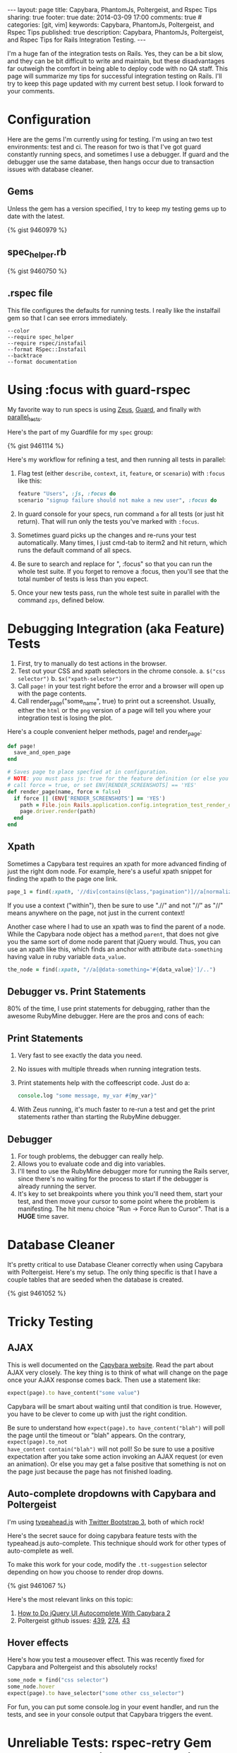#+BEGIN_HTML
---
layout: page
title: Capybara, PhantomJs, Poltergeist, and Rspec Tips
sharing: true
footer: true
date: 2014-03-09 17:00
comments: true
# categories: [git, vim]
keywords: Capybara, PhantomJs, Poltergeist, and Rspec Tips
published: true
description: Capybara, PhantomJs, Poltergeist, and Rspec Tips for Rails Integration Testing.
---
#+END_HTML

I'm a huge fan of the integration tests on Rails. Yes, they can be a bit slow,
and they can be bit difficult to write and maintain, but these disadvantages far
outweigh the comfort in being able to deploy code with no QA staff. This page
will summarize my tips for successful integration testing on Rails. I'll try to
keep this page updated with my current best setup. I look forward to your comments.

* Configuration
Here are the gems I'm currently using for testing. I'm using an two test
environments: test and ci. The reason for two is that I've got guard constantly
running specs, and sometimes I use a debugger. If guard and the debugger use the
same database, then hangs occur due to transaction issues with database cleaner. 

** Gems
Unless the gem has a version specified, I try to keep my testing gems up to date
with the latest.

{% gist 9460979 %}

** spec_helper.rb
{% gist 9460750 %}

** .rspec file
This file configures the defaults for running tests. I really like the
instalfail gem so that I can see errors immediately.
#+BEGIN_EXAMPLE
--color
--require spec_helper
--require rspec/instafail
--format RSpec::Instafail
--backtrace
--format documentation
#+END_EXAMPLE

* Using :focus with guard-rspec
My favorite way to run specs is using [[https://github.com/burke/zeus][Zeus]], [[https://github.com/guard/guard][Guard]], and finally with
[[https://github.com/grosser/parallel_tests][parallel_tests]].

Here's the part of my Guardfile for my =spec= group:

{% gist 9461114 %}

Here's my workflow for refining a test, and then running all tests in parallel:
1. Flag test (either =describe=, =context=, =it=, =feature=, or =scenario=)
   with =:focus= like this:
   #+BEGIN_SRC ruby
    feature "Users", :js, :focus do
    scenario "signup failure should not make a new user", :focus do
   #+END_SRC
2. In guard console for your specs, run command =a= for all tests (or just hit
   return). That will run only the tests you've marked with =:focus=.
3. Sometimes guard picks up the changes and re-runs your test automatically.
   Many times, I just cmd-tab to iterm2 and hit return, which runs the default
   command of all specs.
4. Be sure to search and replace for ", :focus" so that you can run the whole
   test suite. If you forget to remove a :focus, then you'll
   see that the total number of tests is less than you expect.
5. Once your new tests pass, run the whole test suite in parallel with the
   command =zps=, defined below.    

* Debugging Integration (aka Feature) Tests
1. First, try to manually do test actions in the browser.
2. Test out your CSS and xpath selectors in the chrome console.
   a. =$("css selector")=
   b. =$x("xpath-selector")= 
3. Call =page!= in your test right before the error and a browser will
   open up with the page contents.
4. Call render_page("some_name", true) to print out a screenshot. Usually,
   either the =html= or the =png= version of a page will tell you where your
   integration test is losing the plot.

Here's a couple convenient helper methods, page! and render_page:
#+BEGIN_SRC ruby
def page!
  save_and_open_page
end

# Saves page to place specfied at in configuration.
# NOTE: you must pass js: true for the feature definition (or else you'll see that render doesn't exist!)
# call force = true, or set ENV[RENDER_SCREENSHOTS] == 'YES'
def render_page(name, force = false)
  if force || (ENV['RENDER_SCREENSHOTS'] == 'YES')
    path = File.join Rails.application.config.integration_test_render_dir, "#{name}.png"
    page.driver.render(path)
  end
end
#+END_SRC
** Xpath
Sometimes a Capybara test requires an xpath for more advanced finding of just
the right dom node. For example, here's a useful xpath snippet for finding the xpath to the page one link.

#+BEGIN_SRC ruby
page_1 = find(:xpath, '//div[contains(@class,"pagination")]//a[normalize-space(.)="1"]')
#+END_SRC

If you use a context ("within"), then be sure to use ".//" and not "//" as "//" means
anywhere on the page, not just in the current context!

Another case where I had to use an xpath was to find the parent of a node. While
the Capybara node object has a method =parent=, that does not give you the same
sort of dome node parent that jQuery would. Thus, you can use an xpath like
this, which finds an anchor with attribute =data-something= having value in ruby
variable =data_value=.

#+BEGIN_SRC ruby
    the_node = find(:xpath, "//a[@data-something='#{data_value}']/..")
#+END_SRC

** Debugger vs. Print Statements
80% of the time, I use print statements for debugging, rather than the awesome RubyMine
debugger. Here are the pros and cons of each:

** Print Statements
1. Very fast to see exactly the data you need.
2. No issues with multiple threads when running integration tests.
3. Print statements help with the coffeescript code. Just do a:
    #+BEGIN_SRC coffeescript
    console.log "some message, my_var #{my_var}"
    #+END_SRC
4. With Zeus running, it's much faster to re-run a test and get the print
   statements rather than starting the RubyMine debugger.

** Debugger
1. For tough problems, the debugger can really help.
2. Allows you to evaluate code and dig into variables.
3. I'll tend to use the RubyMine debugger more for running the Rails server,
   since there's no waiting for the process to start if the debugger is already
   running the server.
4. It's key to set breakpoints where you think you'll need them, start your
   test, and then move your cursor to some point where the problem is
   manifesting. The hit menu choice "Run -> Force Run to Cursor". That is a
   *HUGE* time saver.

* Database Cleaner
It's pretty critical to use Database Cleaner correctly when using Capybara with
Poltergeist. Here's my setup. The only thing specific is that I have a couple
tables that are seeded when the database is created.

{% gist 9461052 %}

* Tricky Testing
** AJAX
This is well documented on the [[https://github.com/jnicklas/capybara][Capybara website]]. Read the part about AJAX very
closely. The key thing is to think of what will change on the page once your
AJAX response comes back. Then use a statement like:
#+BEGIN_SRC ruby
expect(page).to have_content("some value")
#+END_SRC
Capybara will be smart about waiting until that condition is true. However, you
have to be clever to come up with just the right condition.

Be sure to understand how =expect(page).to have_content("blah")= will poll the
page until the timeout or "blah" appears. On the contrary, =expect(page).to_not
have_content contain("blah")= will not poll! So be sure to use a positive
expectation after you take some action invoking an AJAX request (or even an
animation). Or else you may get a false positive that something is not on the
page just because the page has not finished loading.

** Auto-complete dropdowns with Capybara and Poltergeist
I'm using [[http://twitter.github.io/typeahead.js/][typeahead.js]] with [[http://getbootstrap.com/][Twitter Bootstrap 3]], both of which rock!

Here's the secret sauce for doing capybara feature tests with the typeahead.js
auto-complete. This technique should work for other types of auto-complete as
well.

To make this work for your code, modify the =.tt-suggestion= selector depending
on how you choose to render drop downs.

{% gist 9461067 %}

Here's the most relevant links on this topic:
1. [[http://ruby-journal.com/how-to-do-jqueryui-autocomplete-with-capybara-2/?utm_source=rubyweekly&utm_medium=email][How to Do jQuery UI Autocomplete With Capybara 2]]
2. Poltergeist github issues: [[https://github.com/jonleighton/poltergeist/issues/439][439]], [[https://github.com/jonleighton/poltergeist/issues/274][274]], [[https://github.com/jonleighton/poltergeist/issues/43][43]]

** Hover effects
Here's how you test a mouseover effect. This was recently fixed for Capybara and
Poltergeist and this absolutely rocks!

#+BEGIN_SRC ruby
    some_node = find("css selector")
    some_node.hover
    expect(page).to have_selector("some other css_selector")
#+END_SRC

For fun, you can put some console.log in your event handler, and run the tests,
and see in your console output that Capybara triggers the event. 

* Unreliable Tests: rspec-retry Gem Handles Intermittent Phantomjs Issues
It's not perfect that I have to use [[https://github.com/y310/rspec-retry][rspec-retry]] to get past random failures with
PhantomJs. However, it's way better than to let rspec simply retry before
considering the test a failure. Note, you don't to have the =:retry_count= at
anything other than 1 when you're re-running a test while developing it, as that
would really slow you down.
#+BEGIN_SRC ruby
# Discussion of retry
# https://github.com/rspec/rspec-core/issues/456
RSpec.configure do |config|
  config.verbose_retry       = true # show retry status in spec process
  retry_count                = ENV['RSPEC_RETRY_COUNT']
  config.default_retry_count = retry_count.try(:to_i) || 1
  puts "RSpec retry count is #{config.default_retry_count}"
end
#+END_SRC

* Testing with Zeus
+ Overall, I'm quite pleased with the performance boost of Zeus, especially for
  rake tasks, running specs, and running specs in parallel (stunning difference).
+ It's super important to remember that you have to *restart Zeus* whenever you want
  files like test.rb or spec_helper.rb (and maybe factories.rb or Gemfile) to be
  re-evaluated. This can cause some very confusing results until you restart Zeus.

Here's my =zeus.json= file, configured to work with parallel-tests.

#+BEGIN_SRC json
{
  "command": "ruby -rubygems -r./custom_plan -eZeus.go",

  "plan": {
    "boot": {
      "default_bundle": {
        "development_environment": {
          "prerake": {
            "rake": []
          },
          "runner": ["r"],
          "console": ["c"],
          "server": ["s"],
          "generate": ["g"],
          "destroy": ["d"],
          "dbconsole": ["db"],
          "parallel_rspec": []
        },
        "test_environment": {
          "test_helper": {
            "test": ["rspec"],
            "parallel_rspec_worker": []
          }
        }
      }
    }
  }
}
#+END_SRC

Every once in a while, my setup borks, and I need to kill all my zeus, guard,
phantomjs processes at once. Here's a couple useful zsh functions:
#+BEGIN_SRC bash
pgr() {
  for x in rails phantomjs zeus; do 
    pgrep -fl $x;
  done 
}

pgk() {
  for x in rails phantomjs zeus; do 
    pkill -fl $x;
  done 
}
#+END_SRC

* Parallel Tests
As mentioned above, I got a stunning performance difference using the
[[https://github.com/grosser/parallel_tests][parallel_tests]] gem. However, it defaults to using as many threads as one has
processors (8 on my Macbook). Since that is too many if you want to keep using
your Mac, I use this zsh function, which defaults to 6 processors.

#+BEGIN_SRC bash
zps () {
	p=${1:-6}
	echoRun "zeus parallel_rspec -n $p spec"
}
#+END_SRC

The trickiest part of the parallel_tests gem is setting up and migrating the
extra test databases. Here's my rake task for doing migrations, which updates
test, development, and my parallel test databases, and annotates.

{% gist 9461522 %}









